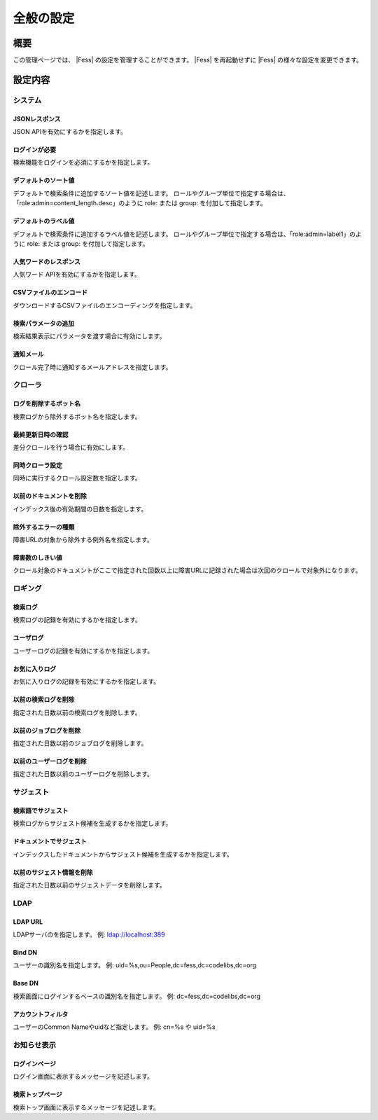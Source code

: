 ==========
全般の設定
==========

概要
====

この管理ページでは、 |Fess| の設定を管理することができます。
|Fess| を再起動せずに |Fess| の様々な設定を変更できます。

|image0|

設定内容
========

システム
--------

JSONレスポンス
::::::::::::::

JSON APIを有効にするかを指定します。

ログインが必要
::::::::::::::

検索機能をログインを必須にするかを指定します。

デフォルトのソート値
::::::::::::::::::::

デフォルトで検索条件に追加するソート値を記述します。
ロールやグループ単位で指定する場合は、「role:admin=content_length.desc」のように role: または group: を付加して指定します。

デフォルトのラベル値
::::::::::::::::::::

デフォルトで検索条件に追加するラベル値を記述します。
ロールやグループ単位で指定する場合は、「role:admin=label1」のように role: または group: を付加して指定します。

人気ワードのレスポンス
::::::::::::::::::::::

人気ワード APIを有効にするかを指定します。

CSVファイルのエンコード
:::::::::::::::::::::::

ダウンロードするCSVファイルのエンコーディングを指定します。

検索パラメータの追加
::::::::::::::::::::

検索結果表示にパラメータを渡す場合に有効にします。

通知メール
::::::::::

クロール完了時に通知するメールアドレスを指定します。

クローラ
--------

ログを削除するボット名
::::::::::::::::::::::

検索ログから除外するボット名を指定します。

最終更新日時の確認
::::::::::::::::::

差分クロールを行う場合に有効にします。

同時クローラ設定
::::::::::::::::

同時に実行するクロール設定数を指定します。

以前のドキュメントを削除
::::::::::::::::::::::::

インデックス後の有効期間の日数を指定します。

除外するエラーの種類
::::::::::::::::::::

障害URLの対象から除外する例外名を指定します。

障害数のしきい値
::::::::::::::::

クロール対象のドキュメントがここで指定された回数以上に障害URLに記録された場合は次回のクロールで対象外になります。

ロギング
--------

検索ログ
::::::::

検索ログの記録を有効にするかを指定します。

ユーザログ
::::::::::

ユーザーログの記録を有効にするかを指定します。

お気に入りログ
::::::::::::::

お気に入りログの記録を有効にするかを指定します。

以前の検索ログを削除
::::::::::::::::::::

指定された日数以前の検索ログを削除します。

以前のジョブログを削除
::::::::::::::::::::::

指定された日数以前のジョブログを削除します。

以前のユーザーログを削除
::::::::::::::::::::::::

指定された日数以前のユーザーログを削除します。

サジェスト
----------

検索語でサジェスト
::::::::::::::::::

検索ログからサジェスト候補を生成するかを指定します。

ドキュメントでサジェスト
::::::::::::::::::::::::

インデックスしたドキュメントからサジェスト候補を生成するかを指定します。

以前のサジェスト情報を削除
::::::::::::::::::::::::::

指定された日数以前のサジェストデータを削除します。

LDAP
----

LDAP URL
::::::::

LDAPサーバのを指定します。
例: ldap://localhost:389

Bind DN
:::::::

ユーザーの識別名を指定します。
例: uid=%s,ou=People,dc=fess,dc=codelibs,dc=org

Base DN
:::::::

検索画面にログインするベースの識別名を指定します。
例: dc=fess,dc=codelibs,dc=org

アカウントフィルタ
::::::::::::::::::

ユーザーのCommon Nameやuidなど指定します。
例: cn=%s や uid=%s

お知らせ表示
------------

ログインページ
::::::::::::::

ログイン画面に表示するメッセージを記述します。

検索トップページ
::::::::::::::::

検索トップ画面に表示するメッセージを記述します。

.. |image0| image:: ../../../resources/images/ja/10.1/admin/general-1.png
